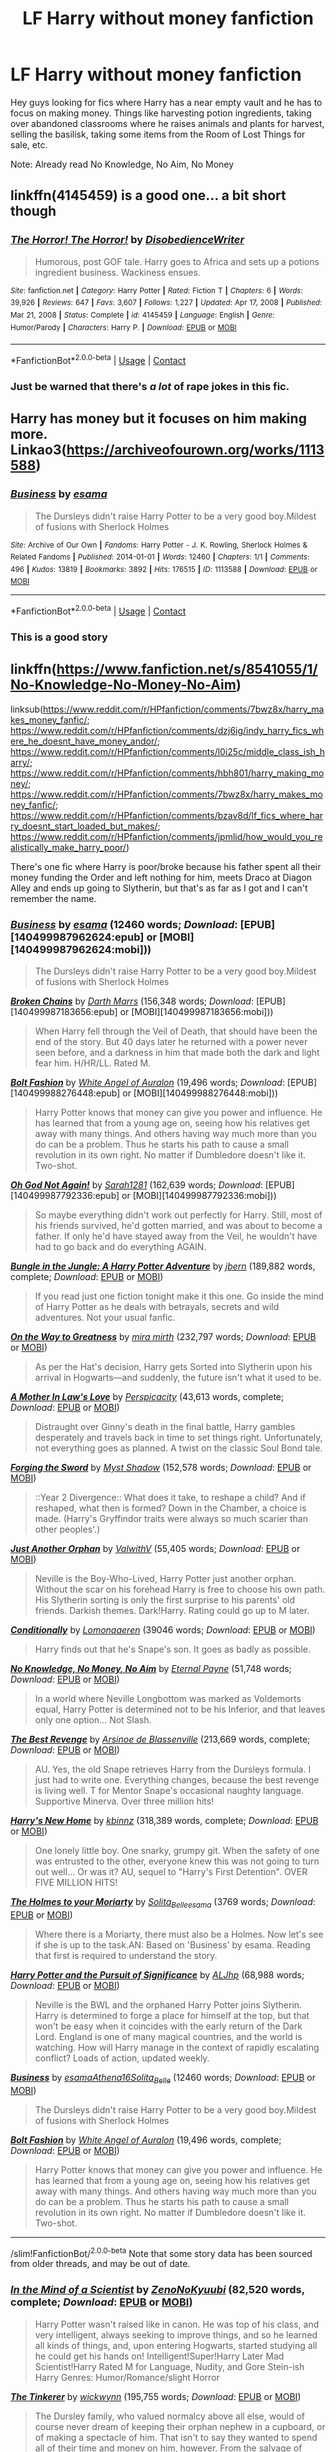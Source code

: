 #+TITLE: LF Harry without money fanfiction

* LF Harry without money fanfiction
:PROPERTIES:
:Author: fighterman13
:Score: 29
:DateUnix: 1613772428.0
:DateShort: 2021-Feb-20
:FlairText: Request
:END:
Hey guys looking for fics where Harry has a near empty vault and he has to focus on making money. Things like harvesting potion ingredients, taking over abandoned classrooms where he raises animals and plants for harvest, selling the basilisk, taking some items from the Room of Lost Things for sale, etc.

Note: Already read No Knowledge, No Aim, No Money


** linkffn(4145459) is a good one... a bit short though
:PROPERTIES:
:Author: hiaiden2
:Score: 9
:DateUnix: 1613777180.0
:DateShort: 2021-Feb-20
:END:

*** [[https://www.fanfiction.net/s/4145459/1/][*/The Horror! The Horror!/*]] by [[https://www.fanfiction.net/u/1228238/DisobedienceWriter][/DisobedienceWriter/]]

#+begin_quote
  Humorous, post GOF tale. Harry goes to Africa and sets up a potions ingredient business. Wackiness ensues.
#+end_quote

^{/Site/:} ^{fanfiction.net} ^{*|*} ^{/Category/:} ^{Harry} ^{Potter} ^{*|*} ^{/Rated/:} ^{Fiction} ^{T} ^{*|*} ^{/Chapters/:} ^{6} ^{*|*} ^{/Words/:} ^{39,926} ^{*|*} ^{/Reviews/:} ^{647} ^{*|*} ^{/Favs/:} ^{3,607} ^{*|*} ^{/Follows/:} ^{1,227} ^{*|*} ^{/Updated/:} ^{Apr} ^{17,} ^{2008} ^{*|*} ^{/Published/:} ^{Mar} ^{21,} ^{2008} ^{*|*} ^{/Status/:} ^{Complete} ^{*|*} ^{/id/:} ^{4145459} ^{*|*} ^{/Language/:} ^{English} ^{*|*} ^{/Genre/:} ^{Humor/Parody} ^{*|*} ^{/Characters/:} ^{Harry} ^{P.} ^{*|*} ^{/Download/:} ^{[[http://www.ff2ebook.com/old/ffn-bot/index.php?id=4145459&source=ff&filetype=epub][EPUB]]} ^{or} ^{[[http://www.ff2ebook.com/old/ffn-bot/index.php?id=4145459&source=ff&filetype=mobi][MOBI]]}

--------------

*FanfictionBot*^{2.0.0-beta} | [[https://github.com/FanfictionBot/reddit-ffn-bot/wiki/Usage][Usage]] | [[https://www.reddit.com/message/compose?to=tusing][Contact]]
:PROPERTIES:
:Author: FanfictionBot
:Score: 8
:DateUnix: 1613777199.0
:DateShort: 2021-Feb-20
:END:


*** Just be warned that there's /a lot/ of rape jokes in this fic.
:PROPERTIES:
:Author: Uncommonality
:Score: 2
:DateUnix: 1613864468.0
:DateShort: 2021-Feb-21
:END:


** Harry has money but it focuses on him making more. Linkao3([[https://archiveofourown.org/works/1113588]])
:PROPERTIES:
:Author: HellaHotLancelot
:Score: 9
:DateUnix: 1613778489.0
:DateShort: 2021-Feb-20
:END:

*** [[https://archiveofourown.org/works/1113588][*/Business/*]] by [[https://www.archiveofourown.org/users/esama/pseuds/esama][/esama/]]

#+begin_quote
  The Dursleys didn't raise Harry Potter to be a very good boy.Mildest of fusions with Sherlock Holmes
#+end_quote

^{/Site/:} ^{Archive} ^{of} ^{Our} ^{Own} ^{*|*} ^{/Fandoms/:} ^{Harry} ^{Potter} ^{-} ^{J.} ^{K.} ^{Rowling,} ^{Sherlock} ^{Holmes} ^{&} ^{Related} ^{Fandoms} ^{*|*} ^{/Published/:} ^{2014-01-01} ^{*|*} ^{/Words/:} ^{12460} ^{*|*} ^{/Chapters/:} ^{1/1} ^{*|*} ^{/Comments/:} ^{496} ^{*|*} ^{/Kudos/:} ^{13819} ^{*|*} ^{/Bookmarks/:} ^{3892} ^{*|*} ^{/Hits/:} ^{176515} ^{*|*} ^{/ID/:} ^{1113588} ^{*|*} ^{/Download/:} ^{[[https://archiveofourown.org/downloads/1113588/Business.epub?updated_at=1608755274][EPUB]]} ^{or} ^{[[https://archiveofourown.org/downloads/1113588/Business.mobi?updated_at=1608755274][MOBI]]}

--------------

*FanfictionBot*^{2.0.0-beta} | [[https://github.com/FanfictionBot/reddit-ffn-bot/wiki/Usage][Usage]] | [[https://www.reddit.com/message/compose?to=tusing][Contact]]
:PROPERTIES:
:Author: FanfictionBot
:Score: 4
:DateUnix: 1613778510.0
:DateShort: 2021-Feb-20
:END:


*** This is a good story
:PROPERTIES:
:Author: NegativeAside8629
:Score: 3
:DateUnix: 1613793017.0
:DateShort: 2021-Feb-20
:END:


** linkffn([[https://www.fanfiction.net/s/8541055/1/No-Knowledge-No-Money-No-Aim]])

linksub([[https://www.reddit.com/r/HPfanfiction/comments/7bwz8x/harry_makes_money_fanfic/]]; [[https://www.reddit.com/r/HPfanfiction/comments/dzj6ig/indy_harry_fics_where_he_doesnt_have_money_andor/]]; [[https://www.reddit.com/r/HPfanfiction/comments/l0i25c/middle_class_ish_harry/]]; [[https://www.reddit.com/r/HPfanfiction/comments/hbh801/harry_making_money/]]; [[https://www.reddit.com/r/HPfanfiction/comments/7bwz8x/harry_makes_money_fanfic/]]; [[https://www.reddit.com/r/HPfanfiction/comments/bzav8d/lf_fics_where_harry_doesnt_start_loaded_but_makes/]]; [[https://www.reddit.com/r/HPfanfiction/comments/jpmlid/how_would_you_realistically_make_harry_poor/]])

There's one fic where Harry is poor/broke because his father spent all their money funding the Order and left nothing for him, meets Draco at Diagon Alley and ends up going to Slytherin, but that's as far as I got and I can't remember the name.
:PROPERTIES:
:Author: YOB1997
:Score: 4
:DateUnix: 1613783998.0
:DateShort: 2021-Feb-20
:END:

*** [[http://archiveofourown.org/works/1113588][*/Business/*]] by [[http://www.archiveofourown.org/users/esama/pseuds/esama][/esama/]] (12460 words; /Download/: [EPUB][140499987962624:epub] or [MOBI][140499987962624:mobi]))

#+begin_quote
  The Dursleys didn't raise Harry Potter to be a very good boy.Mildest of fusions with Sherlock Holmes
#+end_quote

[[http://www.fanfiction.net/s/7718942/1/][*/Broken Chains/*]] by [[https://www.fanfiction.net/u/1229909/Darth-Marrs][/Darth Marrs/]] (156,348 words; /Download/: [EPUB][140499987183656:epub] or [MOBI][140499987183656:mobi]))

#+begin_quote
  When Harry fell through the Veil of Death, that should have been the end of the story. But 40 days later he returned with a power never seen before, and a darkness in him that made both the dark and light fear him. H/HR/LL. Rated M.
#+end_quote

[[http://www.fanfiction.net/s/11692854/1/][*/Bolt Fashion/*]] by [[https://www.fanfiction.net/u/2149875/White-Angel-of-Auralon][/White Angel of Auralon/]] (19,496 words; /Download/: [EPUB][140499988276448:epub] or [MOBI][140499988276448:mobi]))

#+begin_quote
  Harry Potter knows that money can give you power and influence. He has learned that from a young age on, seeing how his relatives get away with many things. And others having way much more than you do can be a problem. Thus he starts his path to cause a small revolution in its own right. No matter if Dumbledore doesn't like it. Two-shot.
#+end_quote

[[http://www.fanfiction.net/s/4536005/1/][*/Oh God Not Again!/*]] by [[https://www.fanfiction.net/u/674180/Sarah1281][/Sarah1281/]] (162,639 words; /Download/: [EPUB][140499987792336:epub] or [MOBI][140499987792336:mobi]))

#+begin_quote
  So maybe everything didn't work out perfectly for Harry. Still, most of his friends survived, he'd gotten married, and was about to become a father. If only he'd have stayed away from the Veil, he wouldn't have had to go back and do everything AGAIN.
#+end_quote

[[https://www.fanfiction.net/s/2889350/1/][*/Bungle in the Jungle: A Harry Potter Adventure/*]] by [[https://www.fanfiction.net/u/940359/jbern][/jbern/]] (189,882 words, complete; /Download/: [[http://www.ff2ebook.com/old/ffn-bot/index.php?id=2889350&source=ff&filetype=epub][EPUB]] or [[http://www.ff2ebook.com/old/ffn-bot/index.php?id=2889350&source=ff&filetype=mobi][MOBI]])

#+begin_quote
  If you read just one fiction tonight make it this one. Go inside the mind of Harry Potter as he deals with betrayals, secrets and wild adventures. Not your usual fanfic.
#+end_quote

[[https://www.fanfiction.net/s/4745329/1/][*/On the Way to Greatness/*]] by [[https://www.fanfiction.net/u/1541187/mira-mirth][/mira mirth/]] (232,797 words; /Download/: [[http://www.ff2ebook.com/old/ffn-bot/index.php?id=4745329&source=ff&filetype=epub][EPUB]] or [[http://www.ff2ebook.com/old/ffn-bot/index.php?id=4745329&source=ff&filetype=mobi][MOBI]])

#+begin_quote
  As per the Hat's decision, Harry gets Sorted into Slytherin upon his arrival in Hogwarts---and suddenly, the future isn't what it used to be.
#+end_quote

[[https://www.fanfiction.net/s/4905771/1/][*/A Mother In Law's Love/*]] by [[https://www.fanfiction.net/u/1446455/Perspicacity][/Perspicacity/]] (43,613 words, complete; /Download/: [[http://www.ff2ebook.com/old/ffn-bot/index.php?id=4905771&source=ff&filetype=epub][EPUB]] or [[http://www.ff2ebook.com/old/ffn-bot/index.php?id=4905771&source=ff&filetype=mobi][MOBI]])

#+begin_quote
  Distraught over Ginny's death in the final battle, Harry gambles desperately and travels back in time to set things right. Unfortunately, not everything goes as planned. A twist on the classic Soul Bond tale.
#+end_quote

[[https://www.fanfiction.net/s/3557725/1/][*/Forging the Sword/*]] by [[https://www.fanfiction.net/u/318654/Myst-Shadow][/Myst Shadow/]] (152,578 words; /Download/: [[http://www.ff2ebook.com/old/ffn-bot/index.php?id=3557725&source=ff&filetype=epub][EPUB]] or [[http://www.ff2ebook.com/old/ffn-bot/index.php?id=3557725&source=ff&filetype=mobi][MOBI]])

#+begin_quote
  ::Year 2 Divergence:: What does it take, to reshape a child? And if reshaped, what then is formed? Down in the Chamber, a choice is made. (Harry's Gryffindor traits were always so much scarier than other peoples'.)
#+end_quote

[[https://www.fanfiction.net/s/10511318/1/][*/Just Another Orphan/*]] by [[https://www.fanfiction.net/u/5441822/ValwithV][/ValwithV/]] (55,405 words; /Download/: [[http://www.ff2ebook.com/old/ffn-bot/index.php?id=10511318&source=ff&filetype=epub][EPUB]] or [[http://www.ff2ebook.com/old/ffn-bot/index.php?id=10511318&source=ff&filetype=mobi][MOBI]])

#+begin_quote
  Neville is the Boy-Who-Lived, Harry Potter just another orphan. Without the scar on his forehead Harry is free to choose his own path. His Slytherin sorting is only the first surprise to his parents' old friends. Darkish themes. Dark!Harry. Rating could go up to M later.
#+end_quote

[[https://archiveofourown.org/works/19456585][*/Conditionally/*]] by [[https://www.archiveofourown.org/users/Lomonaaeren/pseuds/Lomonaaeren][/Lomonaaeren/]] (39046 words; /Download/: [[https://archiveofourown.org/downloads/19456585/Conditionally.epub?updated_at=1565890680][EPUB]] or [[https://archiveofourown.org/downloads/19456585/Conditionally.mobi?updated_at=1565890680][MOBI]])

#+begin_quote
  Harry finds out that he's Snape's son. It goes as badly as possible.
#+end_quote

[[https://www.fanfiction.net/s/8541055/1/][*/No Knowledge, No Money, No Aim/*]] by [[https://www.fanfiction.net/u/4263085/Eternal-Payne][/Eternal Payne/]] (51,748 words; /Download/: [[http://www.ff2ebook.com/old/ffn-bot/index.php?id=8541055&source=ff&filetype=epub][EPUB]] or [[http://www.ff2ebook.com/old/ffn-bot/index.php?id=8541055&source=ff&filetype=mobi][MOBI]])

#+begin_quote
  In a world where Neville Longbottom was marked as Voldemorts equal, Harry Potter is determined not to be his Inferior, and that leaves only one option... Not Slash.
#+end_quote

[[https://www.fanfiction.net/s/4912291/1/][*/The Best Revenge/*]] by [[https://www.fanfiction.net/u/352534/Arsinoe-de-Blassenville][/Arsinoe de Blassenville/]] (213,669 words, complete; /Download/: [[http://www.ff2ebook.com/old/ffn-bot/index.php?id=4912291&source=ff&filetype=epub][EPUB]] or [[http://www.ff2ebook.com/old/ffn-bot/index.php?id=4912291&source=ff&filetype=mobi][MOBI]])

#+begin_quote
  AU. Yes, the old Snape retrieves Harry from the Dursleys formula. I just had to write one. Everything changes, because the best revenge is living well. T for Mentor Snape's occasional naughty language. Supportive Minerva. Over three million hits!
#+end_quote

[[https://www.fanfiction.net/s/4437151/1/][*/Harry's New Home/*]] by [[https://www.fanfiction.net/u/1577900/kbinnz][/kbinnz/]] (318,389 words, complete; /Download/: [[http://www.ff2ebook.com/old/ffn-bot/index.php?id=4437151&source=ff&filetype=epub][EPUB]] or [[http://www.ff2ebook.com/old/ffn-bot/index.php?id=4437151&source=ff&filetype=mobi][MOBI]])

#+begin_quote
  One lonely little boy. One snarky, grumpy git. When the safety of one was entrusted to the other, everyone knew this was not going to turn out well... Or was it? AU, sequel to "Harry's First Detention". OVER FIVE MILLION HITS!
#+end_quote

[[https://archiveofourown.org/works/1395445][*/The Holmes to your Moriarty/*]] by [[https://www.archiveofourown.org/users/Solita_Belle/pseuds/Solita_Belle/users/esama/pseuds/esama][/Solita_Belleesama/]] (3769 words; /Download/: [[https://archiveofourown.org/downloads/1395445/The%20Holmes%20to%20your.epub?updated_at=1489377509][EPUB]] or [[https://archiveofourown.org/downloads/1395445/The%20Holmes%20to%20your.mobi?updated_at=1489377509][MOBI]])

#+begin_quote
  Where there is a Moriarty, there must also be a Holmes. Now let's see if she is up to the task.AN: Based on 'Business' by esama. Reading that first is required to understand the story.
#+end_quote

[[https://www.fanfiction.net/s/11163367/1/][*/Harry Potter and the Pursuit of Significance/*]] by [[https://www.fanfiction.net/u/6669661/ALJhp][/ALJhp/]] (68,988 words; /Download/: [[http://www.ff2ebook.com/old/ffn-bot/index.php?id=11163367&source=ff&filetype=epub][EPUB]] or [[http://www.ff2ebook.com/old/ffn-bot/index.php?id=11163367&source=ff&filetype=mobi][MOBI]])

#+begin_quote
  Neville is the BWL and the orphaned Harry Potter joins Slytherin. Harry is determined to forge a place for himself at the top, but that won't be easy when it coincides with the early return of the Dark Lord. England is one of many magical countries, and the world is watching. How will Harry manage in the context of rapidly escalating conflict? Loads of action, updated weekly.
#+end_quote

[[https://archiveofourown.org/works/1113588][*/Business/*]] by [[https://www.archiveofourown.org/users/esama/pseuds/esama/users/Athena16/pseuds/Athena16/users/Solita_Belle/pseuds/Solita_Belle][/esamaAthena16Solita_Belle/]] (12460 words; /Download/: [[https://archiveofourown.org/downloads/1113588/Business.epub?updated_at=1588204217][EPUB]] or [[https://archiveofourown.org/downloads/1113588/Business.mobi?updated_at=1588204217][MOBI]])

#+begin_quote
  The Dursleys didn't raise Harry Potter to be a very good boy.Mildest of fusions with Sherlock Holmes
#+end_quote

[[https://www.fanfiction.net/s/11692854/1/][*/Bolt Fashion/*]] by [[https://www.fanfiction.net/u/2149875/White-Angel-of-Auralon][/White Angel of Auralon/]] (19,496 words, complete; /Download/: [[http://www.ff2ebook.com/old/ffn-bot/index.php?id=11692854&source=ff&filetype=epub][EPUB]] or [[http://www.ff2ebook.com/old/ffn-bot/index.php?id=11692854&source=ff&filetype=mobi][MOBI]])

#+begin_quote
  Harry Potter knows that money can give you power and influence. He has learned that from a young age on, seeing how his relatives get away with many things. And others having way much more than you do can be a problem. Thus he starts his path to cause a small revolution in its own right. No matter if Dumbledore doesn't like it. Two-shot.
#+end_quote

--------------

/slim!FanfictionBot/^{2.0.0-beta} Note that some story data has been sourced from older threads, and may be out of date.
:PROPERTIES:
:Author: FanfictionBot
:Score: 1
:DateUnix: 1613784040.0
:DateShort: 2021-Feb-20
:END:


*** [[https://www.fanfiction.net/s/8551180/1/][*/In the Mind of a Scientist/*]] by [[https://www.fanfiction.net/u/1345000/ZenoNoKyuubi][/ZenoNoKyuubi/]] (82,520 words, complete; /Download/: [[http://www.ff2ebook.com/old/ffn-bot/index.php?id=8551180&source=ff&filetype=epub][EPUB]] or [[http://www.ff2ebook.com/old/ffn-bot/index.php?id=8551180&source=ff&filetype=mobi][MOBI]])

#+begin_quote
  Harry Potter wasn't raised like in canon. He was top of his class, and very intelligent, always seeking to improve things, and so he learned all kinds of things, and, upon entering Hogwarts, started studying all he could get his hands on! Intelligent!Super!Harry Later Mad Scientist!Harry Rated M for Language, Nudity, and Gore Stein-ish Harry Genres: Humor/Romance/slight Horror
#+end_quote

[[https://www.fanfiction.net/s/12461030/1/][*/The Tinkerer/*]] by [[https://www.fanfiction.net/u/8653986/wickwynn][/wickwynn/]] (195,755 words; /Download/: [[http://www.ff2ebook.com/old/ffn-bot/index.php?id=12461030&source=ff&filetype=epub][EPUB]] or [[http://www.ff2ebook.com/old/ffn-bot/index.php?id=12461030&source=ff&filetype=mobi][MOBI]])

#+begin_quote
  The Dursley family, who valued normalcy above all else, would of course never dream of keeping their orphan nephew in a cupboard, or of making a spectacle of him. That isn't to say they wanted to spend all of their time and money on him, however. From the salvage of broken toys and unwanted junk, left alone to his own devices, Harry built dreams.
#+end_quote

[[https://www.fanfiction.net/s/6344731/1/][*/An Unwise Conspiracy/*]] by [[https://www.fanfiction.net/u/780029/Nia-River][/Nia River/]] (1,824 words, complete; /Download/: [[http://www.ff2ebook.com/old/ffn-bot/index.php?id=6344731&source=ff&filetype=epub][EPUB]] or [[http://www.ff2ebook.com/old/ffn-bot/index.php?id=6344731&source=ff&filetype=mobi][MOBI]])

#+begin_quote
  COMPLETE. When Harry is called to Gringotts Bank to meet with the goblin Boneclaw regarding financial matters, things go unexpectedly. Harry is furious. Will Boneclaw come to regret his actions? Goblin bashing. AU after OotP. Oneshot.
#+end_quote

[[https://www.fanfiction.net/s/4543379/1/][*/The Game Is Afoot/*]] by [[https://www.fanfiction.net/u/1446455/Perspicacity][/Perspicacity/]] (18,961 words, complete; /Download/: [[http://www.ff2ebook.com/old/ffn-bot/index.php?id=4543379&source=ff&filetype=epub][EPUB]] or [[http://www.ff2ebook.com/old/ffn-bot/index.php?id=4543379&source=ff&filetype=mobi][MOBI]])

#+begin_quote
  The War is over. Harry and Ginny plan a life together, then Harry disappears without a trace. Eight years later, Ginny wants answers. And where does Daphne fit in? A Harry/Ginny/Daphne anti-romance.
#+end_quote

[[https://www.fanfiction.net/s/8266462/1/][*/Moving On/*]] by [[https://www.fanfiction.net/u/2606444/Xavras][/Xavras/]] (189,969 words, complete; /Download/: [[http://www.ff2ebook.com/old/ffn-bot/index.php?id=8266462&source=ff&filetype=epub][EPUB]] or [[http://www.ff2ebook.com/old/ffn-bot/index.php?id=8266462&source=ff&filetype=mobi][MOBI]])

#+begin_quote
  Non-canon, post Hogwarts. A chance encounter by two people in an unlikely place...a pub...and what follows... Starts 2 1/2 years after the Battle of Hogwarts... *** this story DOES contain some Weasley bashing (Ginny more than Ron) *** EWE
#+end_quote

[[https://www.fanfiction.net/s/13540876/1/][*/A Simple Act of Vengeance/*]] by [[https://www.fanfiction.net/u/13265614/Frickles][/Frickles/]] (314,395 words; /Download/: [[http://www.ff2ebook.com/old/ffn-bot/index.php?id=13540876&source=ff&filetype=epub][EPUB]] or [[http://www.ff2ebook.com/old/ffn-bot/index.php?id=13540876&source=ff&filetype=mobi][MOBI]])

#+begin_quote
  Harry Potter found a loving home after escaping his relatives, but the wizarding world he's dragged into turned out to be anything but magical. Power, fame, and glory may not bring happiness, but they might just be enough to right the wrongs inflicted upon him.
#+end_quote

[[https://www.fanfiction.net/s/8233288/1/][*/Faery Heroes/*]] by [[https://www.fanfiction.net/u/4036441/Silently-Watches][/Silently Watches/]] (245,545 words, complete; /Download/: [[http://www.ff2ebook.com/old/ffn-bot/index.php?id=8233288&source=ff&filetype=epub][EPUB]] or [[http://www.ff2ebook.com/old/ffn-bot/index.php?id=8233288&source=ff&filetype=mobi][MOBI]])

#+begin_quote
  Response to Paladeus's challenge "Champions of Lilith". Harry, Hermione, and Luna get a chance to travel back in time and prevent the hell that England became under Voldemort's rule, and maybe line their pockets while they're at it. Lunar Harmony; plenty of innuendo, dark humor, some bashing included; manipulative!Dumbles; jerk!Snape; bad!Molly, Ron, Ginny
#+end_quote

--------------

/slim!FanfictionBot/^{2.0.0-beta} Note that some story data has been sourced from older threads, and may be out of date.
:PROPERTIES:
:Author: FanfictionBot
:Score: 1
:DateUnix: 1613784052.0
:DateShort: 2021-Feb-20
:END:


** Linkao3(conditionally by lomonaaeren)
:PROPERTIES:
:Author: LiriStorm
:Score: 2
:DateUnix: 1613786953.0
:DateShort: 2021-Feb-20
:END:

*** [[https://archiveofourown.org/works/19456585][*/Conditionally/*]] by [[https://www.archiveofourown.org/users/Lomonaaeren/pseuds/Lomonaaeren][/Lomonaaeren/]]

#+begin_quote
  Harry finds out that he's Snape's son. It goes as badly as possible.
#+end_quote

^{/Site/:} ^{Archive} ^{of} ^{Our} ^{Own} ^{*|*} ^{/Fandom/:} ^{Harry} ^{Potter} ^{-} ^{J.} ^{K.} ^{Rowling} ^{*|*} ^{/Published/:} ^{2019-07-03} ^{*|*} ^{/Completed/:} ^{2019-07-08} ^{*|*} ^{/Words/:} ^{39046} ^{*|*} ^{/Chapters/:} ^{6/6} ^{*|*} ^{/Comments/:} ^{351} ^{*|*} ^{/Kudos/:} ^{3342} ^{*|*} ^{/Bookmarks/:} ^{993} ^{*|*} ^{/Hits/:} ^{34012} ^{*|*} ^{/ID/:} ^{19456585} ^{*|*} ^{/Download/:} ^{[[https://archiveofourown.org/downloads/19456585/Conditionally.epub?updated_at=1599367589][EPUB]]} ^{or} ^{[[https://archiveofourown.org/downloads/19456585/Conditionally.mobi?updated_at=1599367589][MOBI]]}

--------------

*FanfictionBot*^{2.0.0-beta} | [[https://github.com/FanfictionBot/reddit-ffn-bot/wiki/Usage][Usage]] | [[https://www.reddit.com/message/compose?to=tusing][Contact]]
:PROPERTIES:
:Author: FanfictionBot
:Score: 1
:DateUnix: 1613786972.0
:DateShort: 2021-Feb-20
:END:


** Magical Relations by EvansEntranced: Harry doesn't know about his vault. He begs Vernon to send him to Hogwarts, vowing to pay back every cent. He convinces Filch to hire him to clean with magic, but pretends they're detentions so his Slytherin housemates won't revile him for being poor. linkffn(3446796)
:PROPERTIES:
:Author: JennaSayquah
:Score: 2
:DateUnix: 1614138117.0
:DateShort: 2021-Feb-24
:END:

*** [[https://www.fanfiction.net/s/3446796/1/][*/Magical Relations/*]] by [[https://www.fanfiction.net/u/651163/evansentranced][/evansentranced/]]

#+begin_quote
  AU First Year onward: Harry's relatives were shocked when the Hogwarts letters came. Not because Harry got into Hogwarts. They had expected that. But Dudley, on the other hand...That had been a surprise. Currently in 5th year. *Reviews contain SPOILERS!*
#+end_quote

^{/Site/:} ^{fanfiction.net} ^{*|*} ^{/Category/:} ^{Harry} ^{Potter} ^{*|*} ^{/Rated/:} ^{Fiction} ^{T} ^{*|*} ^{/Chapters/:} ^{71} ^{*|*} ^{/Words/:} ^{269,602} ^{*|*} ^{/Reviews/:} ^{6,091} ^{*|*} ^{/Favs/:} ^{7,561} ^{*|*} ^{/Follows/:} ^{9,116} ^{*|*} ^{/Updated/:} ^{Mar} ^{10,} ^{2016} ^{*|*} ^{/Published/:} ^{Mar} ^{18,} ^{2007} ^{*|*} ^{/id/:} ^{3446796} ^{*|*} ^{/Language/:} ^{English} ^{*|*} ^{/Genre/:} ^{Humor/Drama} ^{*|*} ^{/Characters/:} ^{Harry} ^{P.,} ^{Dudley} ^{D.} ^{*|*} ^{/Download/:} ^{[[http://www.ff2ebook.com/old/ffn-bot/index.php?id=3446796&source=ff&filetype=epub][EPUB]]} ^{or} ^{[[http://www.ff2ebook.com/old/ffn-bot/index.php?id=3446796&source=ff&filetype=mobi][MOBI]]}

--------------

*FanfictionBot*^{2.0.0-beta} | [[https://github.com/FanfictionBot/reddit-ffn-bot/wiki/Usage][Usage]] | [[https://www.reddit.com/message/compose?to=tusing][Contact]]
:PROPERTIES:
:Author: FanfictionBot
:Score: 1
:DateUnix: 1614138138.0
:DateShort: 2021-Feb-24
:END:
